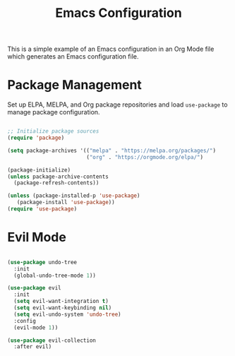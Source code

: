 #+title: Emacs Configuration
#+PROPERTY: header-args:emacs-lisp :tangle .files/.emacs.d/init.el :mkdirp yes

This is a simple example of an Emacs configuration in an Org Mode file which generates an Emacs configuration file.

* Package Management

Set up ELPA, MELPA, and Org package repositories and load =use-package= to manage package configuration.

#+begin_src emacs-lisp :tangle no

  ;; Initialize package sources
  (require 'package)

  (setq package-archives '(("melpa" . "https://melpa.org/packages/")
                           ("org" . "https://orgmode.org/elpa/")

  (package-initialize)
  (unless package-archive-contents
    (package-refresh-contents))

  (unless (package-installed-p 'use-package)
     (package-install 'use-package))
  (require 'use-package)

#+end_src

* Evil Mode

#+begin_src emacs-lisp

  (use-package undo-tree
    :init
    (global-undo-tree-mode 1))

  (use-package evil
    :init
    (setq evil-want-integration t)
    (setq evil-want-keybinding nil)
    (setq evil-undo-system 'undo-tree)
    :config
    (evil-mode 1))

  (use-package evil-collection
    :after evil)

#+end_src
